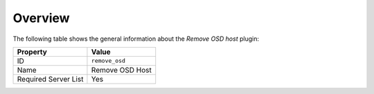 .. _plugin_remove_osd_overview:

========
Overview
========

The following table shows the general information about the *Remove OSD host*
plugin:

====================    ===============
Property                Value
====================    ===============
ID                      ``remove_osd``
Name                    Remove OSD Host
Required Server List    Yes
====================    ===============
